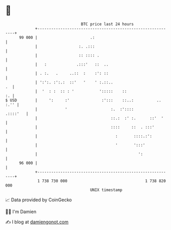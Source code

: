 * 👋

#+begin_example
                                    BTC price last 24 hours                    
                +------------------------------------------------------------+ 
         99 000 |                       .:                                   | 
                |                  :. .:::                                   | 
                |                  :: :::: .                                 | 
                |   :             .:::'   ::  ..                             | 
                | . :.   .     ..::  :    :': ::                             | 
                | ':':. :':.:  ::'   '    ' :.::..                        .  | 
                |  '  : :  :: : '           ':::::    ::                  :. | 
   $ USD        |     ':     :'              :':::    ::..:          .. :.'' | 
                |            '                   :.  :'::::         .::::'   | 
                |                                ::.:  :' :.      ::'  '     | 
                |                                ::::     ::  . :::'         | 
                |                                  :       ::::.:':          | 
                |                                  '       ':::'             | 
                |                                            ':              | 
         96 000 |                                                            | 
                +------------------------------------------------------------+ 
                 1 738 730 000                                  1 738 820 000  
                                        UNIX timestamp                         
#+end_example
📈 Data provided by CoinGecko

🧑‍💻 I'm Damien

✍️ I blog at [[https://www.damiengonot.com][damiengonot.com]]
